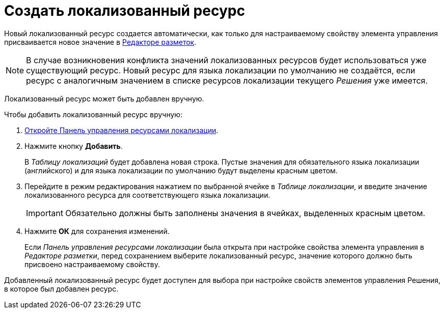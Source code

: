 = Создать локализованный ресурс

Новый локализованный ресурс создается автоматически, как только для настраиваемому свойству элемента управления присваивается новое значение в xref:layouts-editor.adoc[Редакторе разметок].

[NOTE]
====
В случае возникновения конфликта значений локализованных ресурсов будет использоваться уже существующий ресурс. Новый ресурс для языка локализации по умолчанию не создаётся, если ресурс с аналогичным значением в списке ресурсов локализации текущего _Решения_ уже имеется.
====

Локализованный ресурс может быть добавлен вручную.

.Чтобы добавить локализованный ресурс вручную:
. xref:localizations-control-panel.adoc[Откройте Панель управления ресурсами локализации].
. Нажмите кнопку *Добавить*.
+
В _Таблицу локализаций_ будет добавлена новая строка. Пустые значения для обязательного языка локализации (английского) и для языка локализации по умолчанию будут выделены красным цветом.
. Перейдите в режим редактирования нажатием по выбранной ячейке в _Таблице локализации_, и введите значение локализованного ресурса для соответствующего языка локализации.
+
IMPORTANT: Обязательно должны быть заполнены значения в ячейках, выделенных красным цветом.
+
. Нажмите *ОК* для сохранения изменений.
+
****
Если _Панель управления ресурсами локализации_ была открыта при настройке свойства элемента управления в _Редакторе разметки_, перед сохранением выберите локализованный ресурс, значение которого должно быть присвоено настраиваемому свойству.
****

Добавленный локализованный ресурс будет доступен для выбора при настройке свойств элементов управления Решения, в которое был добавлен ресурс.
